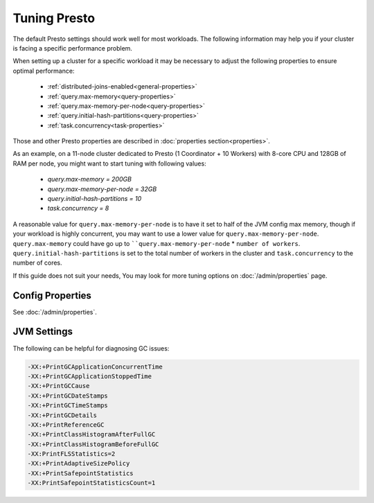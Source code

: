=============
Tuning Presto
=============

The default Presto settings should work well for most workloads. The following
information may help you if your cluster is facing a specific performance problem.


When setting up a cluster for a specific workload it may be necessary to adjust the
following properties to ensure optimal performance:

    * :ref:`distributed-joins-enabled<general-properties>`
    * :ref:`query.max-memory<query-properties>`
    * :ref:`query.max-memory-per-node<query-properties>`
    * :ref:`query.initial-hash-partitions<query-properties>`
    * :ref:`task.concurrency<task-properties>`

Those and other Presto properties are described in :doc:`properties section<properties>`.

As an example, on a 11-node cluster dedicated to Presto (1 Coordinator + 10 Workers) with 8-core CPU and 128GB of RAM
per node, you might want to start tuning with following values:

    * `query.max-memory = 200GB`
    * `query.max-memory-per-node = 32GB`
    * `query.initial-hash-partitions = 10`
    * `task.concurrency = 8`

A reasonable value for ``query.max-memory-per-node`` is to have it set to half of the JVM config max memory,
though if your workload is highly concurrent, you may want to use a lower value for ``query.max-memory-per-node``.
``query.max-memory`` could have go up to ````query.max-memory-per-node`` * ``number of workers``.
``query.initial-hash-partitions`` is set to the total number of workers in the cluster and ``task.concurrency`` to the
number of cores.

If this guide does not suit your needs, You may look for more tuning options on
:doc:`/admin/properties` page.

Config Properties
-----------------

See :doc:`/admin/properties`.

JVM Settings
------------

The following can be helpful for diagnosing GC issues:

.. code-block:: none

    -XX:+PrintGCApplicationConcurrentTime
    -XX:+PrintGCApplicationStoppedTime
    -XX:+PrintGCCause
    -XX:+PrintGCDateStamps
    -XX:+PrintGCTimeStamps
    -XX:+PrintGCDetails
    -XX:+PrintReferenceGC
    -XX:+PrintClassHistogramAfterFullGC
    -XX:+PrintClassHistogramBeforeFullGC
    -XX:PrintFLSStatistics=2
    -XX:+PrintAdaptiveSizePolicy
    -XX:+PrintSafepointStatistics
    -XX:PrintSafepointStatisticsCount=1
